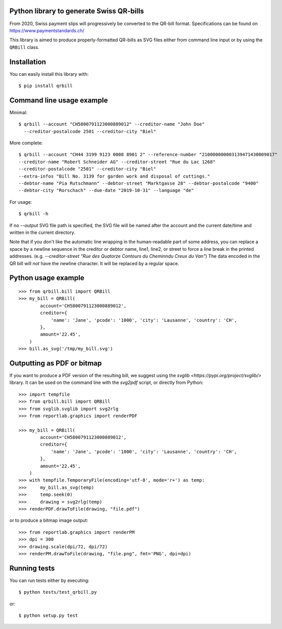 .. image:: https://travis-ci.org/claudep/swiss-qr-bill.svg?branch=master
    :target: https://travis-ci.org/claudep/swiss-qr-bill
.. image:: https://img.shields.io/pypi/v/qrbill.svg
   :target: https://pypi.python.org/pypi/qrbill/

Python library to generate Swiss QR-bills
=========================================

From 2020, Swiss payment slips will progressively be converted to the
QR-bill format.
Specifications can be found on https://www.paymentstandards.ch/

This library is aimed to produce properly-formatted QR-bills as SVG files
either from command line input or by using the ``QRBill`` class.

Installation
============

You can easily install this library with::

    $ pip install qrbill

Command line usage example
==========================

Minimal::

    $ qrbill --account "CH5800791123000889012" --creditor-name "John Doe"
      --creditor-postalcode 2501 --creditor-city "Biel"

More complete::

    $ qrbill --account "CH44 3199 9123 0008 8901 2" --reference-number "210000000003139471430009017"
    --creditor-name "Robert Schneider AG" --creditor-street "Rue du Lac 1268"
    --creditor-postalcode "2501" --creditor-city "Biel"
    --extra-infos "Bill No. 3139 for garden work and disposal of cuttings."
    --debtor-name "Pia Rutschmann" --debtor-street "Marktgasse 28" --debtor-postalcode "9400"
    --debtor-city "Rorschach" --due-date "2019-10-31" --language "de"

For usage::

    $ qrbill -h

If no `--output` SVG file path is specified, the SVG file will be named after
the account and the current date/time and written in the current directory.

Note that if you don't like the automatic line wrapping in the human-readable
part of some address, you can replace a space by a newline sequence in the
creditor or debtor name, line1, line2, or street to force a line break in the
printed addresses.
(e.g. `--creditor-street "Rue des Quatorze Contours du Chemin\ndu Creux du Van"`)
The data encoded in the QR bill will *not* have the newline character. It will
be replaced by a regular space.

Python usage example
====================

::

    >>> from qrbill.bill import QRBill
    >>> my_bill = QRBill(
            account='CH5800791123000889012',
            creditor={
                'name': 'Jane', 'pcode': '1000', 'city': 'Lausanne', 'country': 'CH',
            },
            amount='22.45',
        )
    >>> bill.as_svg('/tmp/my_bill.svg')

Outputting as PDF or bitmap
===========================

If you want to produce a PDF version of the resulting bill, we suggest using the
`svglib <https://pypi.org/project/svglib/>` library. It can be used on the
command line with the `svg2pdf` script, or directly from Python::

    >>> import tempfile
    >>> from qrbill.bill import QRBill
    >>> from svglib.svglib import svg2rlg
    >>> from reportlab.graphics import renderPDF

    >>> my_bill = QRBill(
            account='CH5800791123000889012',
            creditor={
                'name': 'Jane', 'pcode': '1000', 'city': 'Lausanne', 'country': 'CH',
            },
            amount='22.45',
        )
    >>> with tempfile.TemporaryFile(encoding='utf-8', mode='r+') as temp:
    >>>     my_bill.as_svg(temp)
    >>>     temp.seek(0)
    >>>     drawing = svg2rlg(temp)
    >>> renderPDF.drawToFile(drawing, "file.pdf")

or to produce a bitmap image output::

    >>> from reportlab.graphics import renderPM
    >>> dpi = 300
    >>> drawing.scale(dpi/72, dpi/72)
    >>> renderPM.drawToFile(drawing, "file.png", fmt='PNG', dpi=dpi)

Running tests
=============

You can run tests either by executing::

    $ python tests/test_qrbill.py

or::

    $ python setup.py test
